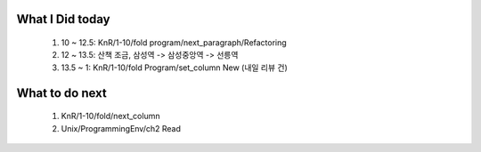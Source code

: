 What I Did today
----------------
   #. 10 ~ 12.5: KnR/1-10/fold program/next_paragraph/Refactoring
   #. 12 ~ 13.5: 산책 조금, 삼성역 -> 삼성중앙역 -> 선릉역
   #. 13.5 ~ 1: KnR/1-10/fold Program/set_column New (내일 리뷰 건)

What to do next
---------------
   1. KnR/1-10/fold/next_column
   #. Unix/ProgrammingEnv/ch2 Read
